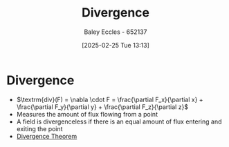 :PROPERTIES:
:ID:       3b87788c-7318-4158-8ace-a23b4ee89226
:END:
#+title: Divergence
#+date: [2025-02-25 Tue 13:13]
#+AUTHOR: Baley Eccles - 652137
#+STARTUP: latexpreview

* Divergence
 - $\textrm{div}(F) = \nabla \cdot F = \frac{\partial F_x}{\partial x} + \frac{\partial F_y}{\partial y} + \frac{\partial F_z}{\partial z}$
 - Measures the amount of flux flowing from a point
 - A field is divergenceless if there is an equal amount of flux entering and exiting the point
 - [[id:9998aec3-aa06-4f68-9b8e-e314ce3b44e1][Divergence Theorem]]
